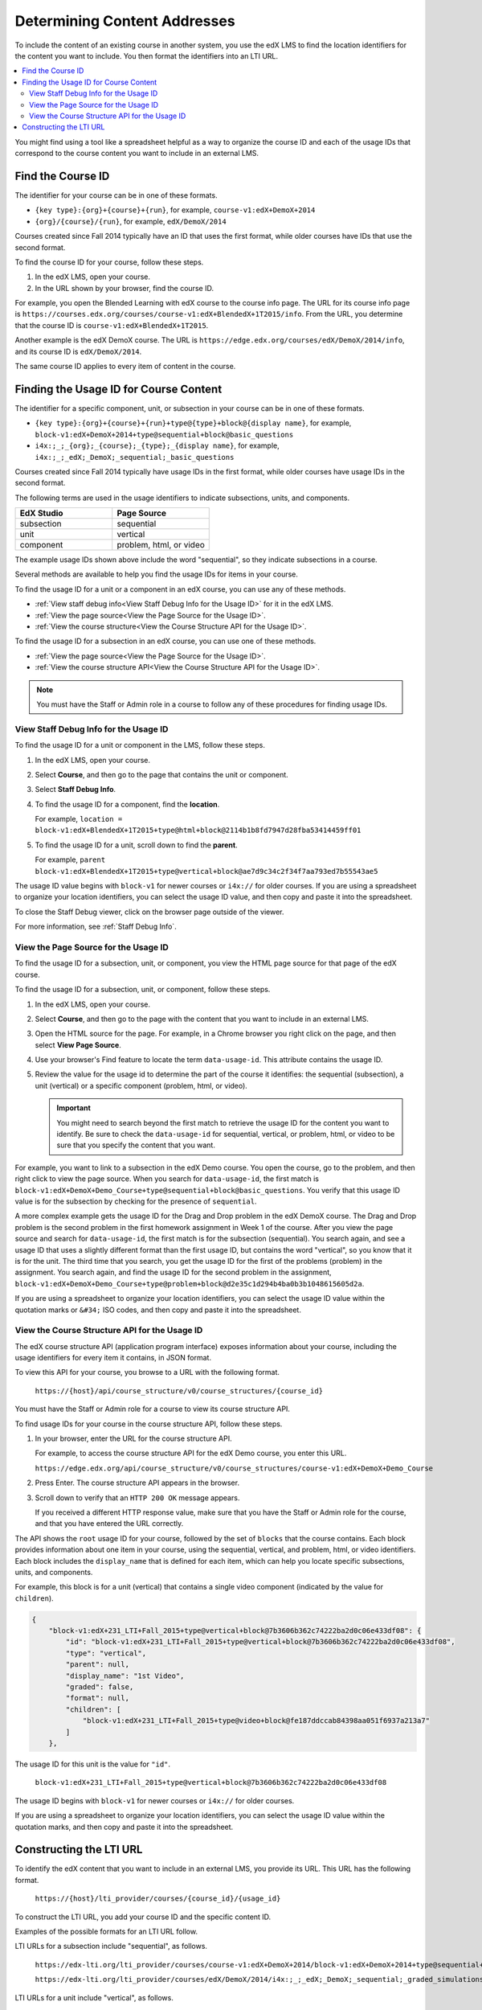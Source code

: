 .. _Determining Content Addresses:

#####################################
Determining Content Addresses
#####################################

To include the content of an existing course in another system, you use the edX
LMS to find the location identifiers for the content you want to include. You
then format the identifiers into an LTI URL.

.. contents::
   :local:
   :depth: 2

You might find using a tool like a spreadsheet helpful as a way to organize the
course ID and each of the usage IDs that correspond to the course content you
want to include in an external LMS.

.. _Find the Course ID:

********************
Find the Course ID
********************

The identifier for your course can be in one of these formats.

* ``{key type}:{org}+{course}+{run}``, for example,
  ``course-v1:edX+DemoX+2014``

* ``{org}/{course}/{run}``, for example, ``edX/DemoX/2014``

Courses created since Fall 2014 typically have an ID that uses the first
format, while older courses have IDs that use the second format.

To find the course ID for your course, follow these steps.

#. In the edX LMS, open your course.

#. In the URL shown by your browser, find the course ID.

For example, you open the Blended Learning with edX course to the course info
page. The URL for its course info page is
``https://courses.edx.org/courses/course-v1:edX+BlendedX+1T2015/info``. From
the URL, you determine that the course ID is ``course-v1:edX+BlendedX+1T2015``.

Another example is the edX DemoX course. The URL is
``https://edge.edx.org/courses/edX/DemoX/2014/info``, and its course ID is
``edX/DemoX/2014``.

The same course ID applies to every item of content in the course.

****************************************
Finding the Usage ID for Course Content
****************************************

The identifier for a specific component, unit, or subsection in your course can
be in one of these formats.

* ``{key type}:{org}+{course}+{run}+type@{type}+block@{display name}``, for
  example, ``block-v1:edX+DemoX+2014+type@sequential+block@basic_questions``

* ``i4x:;_;_{org};_{course};_{type};_{display name}``, for example,
  ``i4x:;_;_edX;_DemoX;_sequential;_basic_questions``

Courses created since Fall 2014 typically have usage IDs in the first format,
while older courses have usage IDs in the second format.

The following terms are used in the usage identifiers to indicate subsections,
units, and components.

.. list-table::
   :widths: 45 45
   :header-rows: 1

   * - EdX Studio
     - Page Source
   * - subsection
     - sequential
   * - unit
     - vertical
   * - component
     - problem, html, or video

The example usage IDs shown above include the word "sequential", so they
indicate subsections in a course.

Several methods are available to help you find the usage IDs for items in your
course.

To find the usage ID for a unit or a component in an edX course, you can use
any of these methods.

* :ref:`View staff debug info<View Staff Debug Info for the Usage ID>` for it
  in the edX LMS.

* :ref:`View the page source<View the Page Source for the Usage ID>`.

* :ref:`View the course structure<View the Course Structure API for the Usage
  ID>`.

To find the usage ID for a subsection in an edX course, you can use one of
these methods.

* :ref:`View the page source<View the Page Source for the Usage ID>`.

* :ref:`View the course structure API<View the Course Structure API for the
  Usage ID>`.

.. note:: You must have the Staff or Admin role in a course to follow any
 of these procedures for finding usage IDs.

.. _View Staff Debug Info for the Usage ID:

==========================================
View Staff Debug Info for the Usage ID
==========================================

To find the usage ID for a unit or component in the LMS, follow these steps.

#. In the edX LMS, open your course.

#. Select **Course**, and then go to the page that contains the unit or
   component.

#. Select **Staff Debug Info**.

#. To find the usage ID for a component, find the **location**.

   For example, ``location = block-v1:edX+BlendedX+1T2015+type@html+block@2114b1b8fd7947d28fba53414459ff01``

#. To find the usage ID for a unit, scroll down to find the **parent**.

   For example, ``parent  block-v1:edX+BlendedX+1T2015+type@vertical+block@ae7d9c34c2f34f7aa793ed7b55543ae5``

The usage ID value begins with ``block-v1`` for newer courses or ``i4x://`` for
older courses. If you are using a spreadsheet to organize your location
identifiers, you can select the usage ID value, and then copy and paste it into
the spreadsheet.

To close the Staff Debug viewer, click on the browser page outside of the
viewer.

For more information, see :ref:`Staff Debug Info`.

.. _View the Page Source for the Usage ID:

==========================================
View the Page Source for the Usage ID
==========================================

To find the usage ID for a subsection, unit, or component, you view the
HTML page source for that page of the edX course.

To find the usage ID for a subsection, unit, or component, follow these steps.

#. In the edX LMS, open your course.

#. Select **Course**, and then go to the page with the content that you
   want to include in an external LMS.

#. Open the HTML source for the page. For example, in a Chrome browser you
   right click on the page, and then select **View Page Source**.

#. Use your browser's Find feature to locate the term ``data-usage-id``. This
   attribute contains the usage ID.

#. Review the value for the usage id to determine the part of the course it
   identifies: the sequential (subsection), a unit (vertical) or a specific
   component (problem, html, or video).

   .. important:: You might need to search beyond the first match to retrieve
     the usage ID for the content you want to identify. Be sure to check the
     ``data-usage-id`` for sequential, vertical, or problem, html, or video to
     be sure that you specify the content that you want.


For example, you want to link to a subsection in the edX Demo course. You open
the course, go to the problem, and then right click to view the page source.
When you search for ``data-usage-id``, the first match is
``block-v1:edX+DemoX+Demo_Course+type@sequential+block@basic_questions``. You
verify that this usage ID value is for the subsection by checking for the
presence of ``sequential``.

A more complex example gets the usage ID for the Drag and Drop problem in the
edX DemoX course. The Drag and Drop problem is the second problem in the first
homework assignment in Week 1 of the course. After you view the page source and
search for ``data-usage-id``, the first match is for the subsection
(sequential). You search again, and see a usage ID that uses a slightly
different format than the first usage ID, but contains the word "vertical", so
you know that it is for the unit. The third time that you search, you get the
usage ID for the first of the problems (problem) in the assignment. You
search again, and find the usage ID for the second problem in the assignment,
``block-v1:edX+DemoX+Demo_Course+type@problem+block@d2e35c1d294b4ba0b3b1048615605d2a``.

If you are using a spreadsheet to organize your location identifiers, you can
select the usage ID value within the quotation marks or ``&#34;`` ISO codes,
and then copy and paste it into the spreadsheet.

.. _View the Course Structure API for the Usage ID:

===============================================
View the Course Structure API for the Usage ID
===============================================

The edX course structure API (application program interface) exposes
information about your course, including the usage identifiers for every item
it contains, in JSON format.

To view this API for your course, you browse to a URL with the following
format.

  ``https://{host}/api/course_structure/v0/course_structures/{course_id}``

You must have the Staff or Admin role for a course to view its course
structure API.

To find usage IDs for your course in the course structure API, follow these
steps.

#. In your browser, enter the URL for the course structure API.

   For example, to access the course structure API for the edX Demo course,
   you enter this URL.

   ``https://edge.edx.org/api/course_structure/v0/course_structures/course-v1:edX+DemoX+Demo_Course``

#. Press Enter. The course structure API appears in the browser.

#. Scroll down to verify that an ``HTTP 200 OK`` message appears.

   If you received a different HTTP response value, make sure that you have the
   Staff or Admin role for the course, and that you have entered the URL
   correctly.

The API shows the ``root`` usage ID for your course, followed by the set of
``blocks`` that the course contains. Each block provides information about one
item in your course, using the sequential, vertical, and problem, html, or
video identifiers. Each block includes the ``display_name`` that is defined for
each item, which can help you locate specific subsections, units, and
components.

For example, this block is for a unit (vertical) that contains a single video
component (indicated by the value for ``children``).

.. code-block:: json

  {
      "block-v1:edX+231_LTI+Fall_2015+type@vertical+block@7b3606b362c74222ba2d0c06e433df08": {
          "id": "block-v1:edX+231_LTI+Fall_2015+type@vertical+block@7b3606b362c74222ba2d0c06e433df08",
          "type": "vertical",
          "parent": null,
          "display_name": "1st Video",
          "graded": false,
          "format": null,
          "children": [
              "block-v1:edX+231_LTI+Fall_2015+type@video+block@fe187ddccab84398aa051f6937a213a7"
          ]
      },

The usage ID for this unit is the value for ``"id"``.

  ``block-v1:edX+231_LTI+Fall_2015+type@vertical+block@7b3606b362c74222ba2d0c06e433df08``

The usage ID begins with ``block-v1`` for newer courses or ``i4x://`` for
older courses.

If you are using a spreadsheet to organize your location identifiers, you
can select the usage ID value within the quotation marks, and then copy and
paste it into the spreadsheet.

************************
Constructing the LTI URL
************************

To identify the edX content that you want to include in an external LMS, you
provide its URL. This URL has the following format.

  ``https://{host}/lti_provider/courses/{course_id}/{usage_id}``

To construct the LTI URL, you add your course ID and the specific content ID.

Examples of the possible formats for an LTI URL follow.

LTI URLs for a subsection include "sequential", as follows.

  ``https://edx-lti.org/lti_provider/courses/course-v1:edX+DemoX+2014/block-v1:edX+DemoX+2014+type@sequential+block@basic_questions``

  ``https://edx-lti.org/lti_provider/courses/edX/DemoX/2014/i4x:;_;_edX;_DemoX;_sequential;_graded_simulations``

LTI URLs for a unit include "vertical", as follows.

  ``https://edx-lti.org/lti_provider/courses/course-v1:edX+DemoX+Demo_Course/block-v1:edX+DemoX+Demo_Course+type@vertical+block@vertical_3888db0bc286``

  ``https://edx-lti.org/lti_provider/courses/edX/DemoX/2014/i4x:;_;_edX;_DemoX;_vertical;_d6cee45205a449369d7ef8f159b22bdf``

LTI URLs for HTML components include "html+block" or "html", as follows.

  ``https://edx-lti.org/lti_provider/courses/course-v1:edX+DemoX+Demo_Course/block-v1:edX+DemoX+Demo_Course+type@html+block@f9f3a25e7bab46e583fd1fbbd7a2f6a0``

  ``https://edx-lti.org/lti_provider/courses/edX/DemoX/2014/i4x:;_;_edX;_DemoX;_html;_2b94658d2eee4d85ae13f83bc24cfca9``

